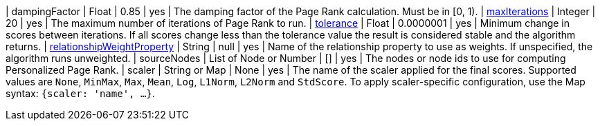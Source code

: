 | dampingFactor                                                                    | Float                    | 0.85      | yes      | The damping factor of the Page Rank calculation. Must be in [0, 1).
| xref:common-usage/running-algos.adoc#common-configuration-max-iterations[maxIterations]                            | Integer                  | 20        | yes      | The maximum number of iterations of Page Rank to run.
| xref:common-usage/running-algos.adoc#common-configuration-tolerance[tolerance]                                     | Float                    | 0.0000001 | yes      | Minimum change in scores between iterations. If all scores change less than the tolerance value the result is considered stable and the algorithm returns.
| xref:common-usage/running-algos.adoc#common-configuration-relationship-weight-property[relationshipWeightProperty] | String                   | null      | yes      | Name of the relationship property to use as weights. If unspecified, the algorithm runs unweighted.
| sourceNodes                                                                      | List of Node or Number   | []        | yes      | The nodes or node ids to use for computing Personalized Page Rank.
| scaler                                                                           | String or Map            | None      | yes      | The name of the scaler applied for the final scores. Supported values are `None`, `MinMax`, `Max`, `Mean`, `Log`, `L1Norm`, `L2Norm` and `StdScore`.  To apply scaler-specific configuration, use the Map syntax: `{scaler: 'name', ...}`.
